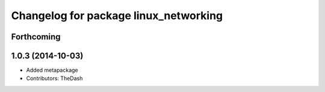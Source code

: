 ^^^^^^^^^^^^^^^^^^^^^^^^^^^^^^^^^^^^^^
Changelog for package linux_networking
^^^^^^^^^^^^^^^^^^^^^^^^^^^^^^^^^^^^^^

Forthcoming
-----------

1.0.3 (2014-10-03)
------------------
* Added metapackage
* Contributors: TheDash
